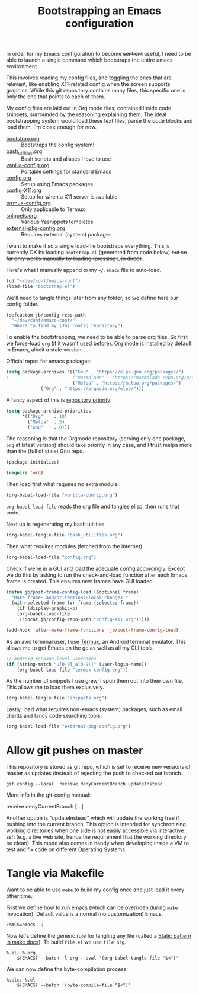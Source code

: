 #+TITLE: Bootstrapping an Emacs configuration
#+PROPERTY: header-args :tangle yes :results silent

In order for my Emacs configuration to become +sentient+ useful, I
need to be able to launch a single command which bootstraps the entire
emacs environment.

This involves reading my config files, and toggling the ones that are
relevant, like enabling X11-related config when the screen supports
graphics. While this git repository contains many files, this specific
one is only the one that points to each of them.

My config files are laid out in Org mode files, contained inside code
snippets, surrounded by the reasoning explaining them. The ideal
bootstrapping system would load these text files, parse the code
blocks and load them. I'm close enough for now.

- [[file:bootstrap.org][bootstrap.org]] :: Bootstraps the config system!
- [[file:bash_utilities.org][bash_utilities.org]] :: Bash scripts and aliases I love to use
- [[file:vanilla-config.org][vanilla-config.org]] :: Portable settings for standard Emacs
- [[file:config.org][config.org]] :: Setup using Emacs packages
- [[file:config-X11.org][config-X11.org]] :: Setup for when a X11 server is available
- [[file:termux-config.org][termux-config.org]] :: Only applicable to Termux
- [[file:snippets.org][snippets.org]] :: Various Yasnippets templates
- [[file:external-pkg-config.org][external-pkg-config.org]] :: Requires external (system) packages

I want to make it so a single load-file bootstraps everything. This is
currently OK by loading =bootstrap.el= (generated from code below) +but
so far only works manually by loading (pressing =L= in dired)+.

Here's what I manually append to my =~/.emacs= file to auto-load.
#+BEGIN_SRC emacs-lisp :tangle no
(cd "~/dev/conf/emacs-conf")
(load-file "bootstrap.el")
#+END_SRC

We'll need to tangle things later from any folder, so we define here
our config folder.
#+BEGIN_SRC emacs-lisp
(defcustom jb/config-repo-path
  "~/dev/conf/emacs-conf/"
  "Where to find my (Jb) config repository")
#+END_SRC

To enable the bootstrapping, we need to be able to parse org files. So
first we force-load =org= (if it wasn't used before). Org mode is
installed by default in Emacs, albeit a stale version.

Official repos for emacs packages:
#+BEGIN_SRC emacs-lisp
(setq package-archives '(("Gnu" . "https://elpa.gnu.org/packages/")
;                        ("marmalade" . "https://marmalade-repo.org/packages/")
                         ("Melpa" . "https://melpa.org/packages/")
			 ("Org" . "https://orgmode.org/elpa/")))
#+END_SRC
A fancy aspect of this is [[https://emacs.stackexchange.com/questions/2969/is-it-possible-to-use-both-melpa-and-melpa-stable-at-the-same-time/2976#2976][repository priority]]:
#+BEGIN_SRC emacs-lisp
(setq package-archive-priorities
      '(("Org"    . 10)
        ("Melpa"  . 5)
        ("Gnu"    . 0)))
#+END_SRC
The reasoning is that the Orgmode repository (serving only one
package, =org= at latest version) should take priority in any case,
and I trust melpa more than the (full of stale) Gnu repo.

#+BEGIN_SRC emacs-lisp
(package-initialize)
#+END_SRC


#+BEGIN_SRC emacs-lisp
(require 'org)
#+END_SRC

Then load first what requires no extra module.
#+BEGIN_SRC emacs-lisp
(org-babel-load-file "vanilla-config.org")
#+END_SRC

=org-babel-load-file= reads the org file and tangles elisp, then runs
that code.

Next up is regenerating my bash utilities
#+BEGIN_SRC emacs-lisp
(org-babel-tangle-file "bash_utilities.org")
#+END_SRC

Then what requires modules (fetched from the internet)
#+BEGIN_SRC emacs-lisp
(org-babel-load-file "config.org")
#+END_SRC

Check if we're in a GUI and load the adequate config accordingly.
Except we do this by asking to run the check-and-load function after
each Emacs frame is created. This ensures new frames have GUI loaded
#+BEGIN_SRC emacs-lisp
(defun jb/post-frame-config-load (&optional frame)
  "Make frame- and/or terminal-local changes."
  (with-selected-frame (or frame (selected-frame))
    (if (display-graphic-p)
	(org-babel-load-file
	 (concat jb/config-repo-path "config-X11.org")))))

(add-hook 'after-make-frame-functions 'jb/post-frame-config-load)
#+END_SRC

As an avid terminal user, I use [[https://termux.com/][Termux]], an Android terminal emulator.
This allows me to get Emacs on the go as well as all my CLI tools.

#+BEGIN_SRC emacs-lisp
;; Android package-level usernames
(if (string-match "u[0-9]_a[0-9+]" (user-login-name))
    (org-babel-load-file "termux-config.org"))
#+END_SRC

As the number of snippets I use grew, I spun them out into their own
file. This allows me to load them exclusively.
#+BEGIN_SRC emacs-lisp
(org-babel-tangle-file "snippets.org")
#+END_SRC

Lastly, load what requires non-emacs (system) packages, such as email
clients and fancy code searching tools.
#+BEGIN_SRC emacs-lisp
(org-babel-load-file "external-pkg-config.org")
#+END_SRC

* Allow git pushes on master
This repository is stored as git repo, which is set to receive new
versions of master as updates (instead of rejecting the push to
checked out branch.
#+begin_src shell :tangle no
git config --local  receive.denyCurrentBranch updateInstead
#+end_src

More info in the git-config manual:

#+CAPTION: man git-config(1)
#+begin_example :tangle no
       receive.denyCurrentBranch
	   [...]

	   Another option is "updateInstead" which will update the working tree if
	   pushing into the current branch. This option is intended for
	   synchronizing working directories when one side is not easily
	   accessible via interactive ssh (e.g. a live web site, hence the
	   requirement that the working directory be clean). This mode also comes
	   in handy when developing inside a VM to test and fix code on different
	   Operating Systems.
#+end_example

* Tangle via Makefile
:PROPERTIES:
:header-args:makefile-gmake: :tangle Makefile
:END:
Want to be able to use =make= to build my config once and just load it
every other time.

First we define how to run emacs (which can be overriden during =make=
invocation). Default value is a normal (no customization) Emacs.
#+begin_src makefile-gmake
EMACS=emacs -Q
#+end_src

Now let's define the generic rule for tangling any file (called a
[[info:make#Static%20Usage][Static pattern in make docs]]). To build =file.el= we use =file.org=.

#+begin_src makefile-gmake
%.el: %.org
	${EMACS} --batch -l org --eval '(org-babel-tangle-file "$<")'
#+end_src

We can now define the byte-compilation process:

#+begin_src makefile-gmake
%.elc: %.el
	${EMACS} --batch '(byte-compile-file "$<")'
#+end_src

